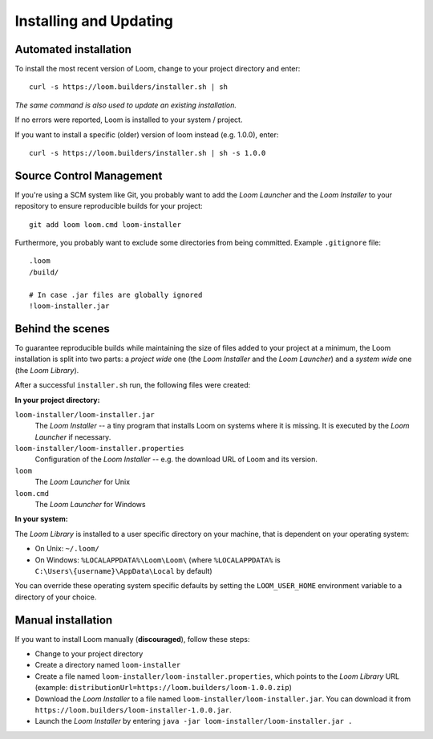 Installing and Updating
=======================

Automated installation
----------------------

To install the most recent version of Loom, change to your project directory and enter::

    curl -s https://loom.builders/installer.sh | sh

*The same command is also used to update an existing installation.*

If no errors were reported, Loom is installed to your system / project.

If you want to install a specific (older) version of loom instead (e.g. 1.0.0), enter::

    curl -s https://loom.builders/installer.sh | sh -s 1.0.0


Source Control Management
-------------------------

If you're using a SCM system like Git, you probably want to add the *Loom Launcher*
and the *Loom Installer* to your repository to ensure reproducible builds for your project::

    git add loom loom.cmd loom-installer


Furthermore, you probably want to exclude some directories from being committed.
Example ``.gitignore`` file::

    .loom
    /build/

    # In case .jar files are globally ignored
    !loom-installer.jar


Behind the scenes
-----------------

To guarantee reproducible builds while maintaining the size of files added to your project at
a minimum, the Loom installation is split into two parts:
a *project wide* one (the *Loom Installer* and the *Loom Launcher*) and
a *system wide* one (the *Loom Library*).

After a successful ``installer.sh`` run, the following files were created:

**In your project directory:**

``loom-installer/loom-installer.jar``
    The *Loom Installer* -- a tiny program that installs Loom on systems where it is missing.
    It is executed by the *Loom Launcher* if necessary.

``loom-installer/loom-installer.properties``
    Configuration of the *Loom Installer* -- e.g. the download URL of Loom and its version.

``loom``
    The *Loom Launcher* for Unix

``loom.cmd``
    The *Loom Launcher* for Windows

**In your system:**

The *Loom Library* is installed to a user specific directory on your machine, that is dependent on
your operating system:

* On Unix: ``~/.loom/``
* On Windows: ``%LOCALAPPDATA%\Loom\Loom\`` (where ``%LOCALAPPDATA%`` is ``C:\Users\{username}\AppData\Local`` by default)

You can override these operating system specific defaults by setting the ``LOOM_USER_HOME``
environment variable to a directory of your choice.


Manual installation
-------------------

If you want to install Loom manually (**discouraged**), follow these steps:

* Change to your project directory
* Create a directory named ``loom-installer``
* Create a file named ``loom-installer/loom-installer.properties``, which points to
  the *Loom Library* URL (example: ``distributionUrl=https://loom.builders/loom-1.0.0.zip``)
* Download the *Loom Installer* to a file named ``loom-installer/loom-installer.jar``.
  You can download it from ``https://loom.builders/loom-installer-1.0.0.jar``.
* Launch the *Loom Installer* by entering ``java -jar loom-installer/loom-installer.jar .``
